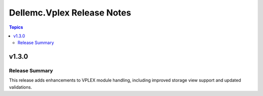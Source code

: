 ===========================
Dellemc.Vplex Release Notes
===========================

.. contents:: Topics

v1.3.0
======

Release Summary
---------------

This release adds enhancements to VPLEX module handling, including improved storage view support and updated validations.
